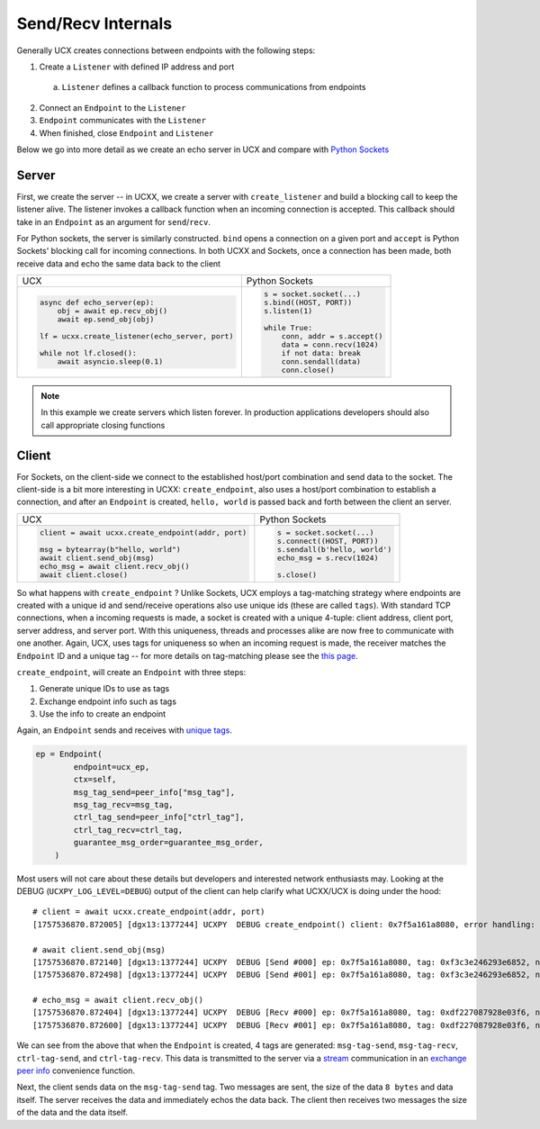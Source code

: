 Send/Recv Internals
===================

Generally UCX creates connections between endpoints with the following steps:

1. Create a ``Listener`` with defined IP address and port
  a. ``Listener`` defines a callback function to process communications from endpoints
2. Connect an ``Endpoint`` to the ``Listener``
3. ``Endpoint`` communicates with the ``Listener``
4. When finished, close ``Endpoint`` and ``Listener``


Below we go into more detail as we create an echo server in UCX and compare with `Python Sockets <https://docs.python.org/3/library/socket.html#example>`_

Server
------
First, we create the server -- in UCXX, we create a server with ``create_listener`` and build a blocking call to keep the listener alive. The listener invokes a callback function when an incoming connection is accepted. This callback should take in an ``Endpoint`` as an argument for ``send``/``recv``.

For Python sockets, the server is similarly constructed. ``bind`` opens a connection on a given port and ``accept`` is Python Sockets' blocking call for incoming connections. In both UCXX and Sockets, once a connection has been made, both receive data and echo the same data back to the client

+------------------------------------------------------+----------------------------------------------------------+
| UCX                                                  | Python Sockets                                           |
+------------------------------------------------------+----------------------------------------------------------+
| .. code-block:: python                               | .. code-block:: python                                   |
|                                                      |                                                          |
|    async def echo_server(ep):                        |     s = socket.socket(...)                               |
|        obj = await ep.recv_obj()                     |     s.bind((HOST, PORT))                                 |
|        await ep.send_obj(obj)                        |     s.listen(1)                                          |
|                                                      |                                                          |
|    lf = ucxx.create_listener(echo_server, port)      |     while True:                                          |
|                                                      |         conn, addr = s.accept()                          |
|    while not lf.closed():                            |         data = conn.recv(1024)                           |
|        await asyncio.sleep(0.1)                      |         if not data: break                               |
|                                                      |         conn.sendall(data)                               |
|                                                      |         conn.close()                                     |
+------------------------------------------------------+----------------------------------------------------------+

.. note::

    In this example we create servers which listen forever. In production applications developers should also call appropriate closing functions

Client
------

For Sockets, on the client-side we connect to the established host/port combination and send data to the socket. The client-side is a bit more interesting in UCXX: ``create_endpoint``, also uses a host/port combination to establish a connection, and after an ``Endpoint`` is created, ``hello, world`` is passed back and forth between the client an server.

+------------------------------------------------------+----------------------------------------------------------+
| UCX                                                  | Python Sockets                                           |
+------------------------------------------------------+----------------------------------------------------------+
| .. code-block:: python                               | .. code-block:: python                                   |
|                                                      |                                                          |
|    client = await ucxx.create_endpoint(addr, port)   |    s = socket.socket(...)                                |
|                                                      |    s.connect((HOST, PORT))                               |
|    msg = bytearray(b"hello, world")                  |    s.sendall(b'hello, world')                            |
|    await client.send_obj(msg)                        |    echo_msg = s.recv(1024)                               |
|    echo_msg = await client.recv_obj()                |                                                          |
|    await client.close()                              |    s.close()                                             |
|                                                      |                                                          |
+------------------------------------------------------+----------------------------------------------------------+

So what happens with ``create_endpoint`` ? Unlike Sockets, UCX employs a tag-matching strategy where endpoints are created with a unique id and send/receive operations also use unique ids (these are called ``tags``). With standard TCP connections, when a incoming requests is made, a socket is created with a unique 4-tuple: client address, client port, server address, and server port. With this uniqueness, threads and processes alike are now free to communicate with one another. Again, UCX, uses tags for uniqueness so when an incoming request is made, the receiver matches the ``Endpoint`` ID and a unique tag -- for more details on tag-matching please see the `this page <https://www.kernel.org/doc/html/latest/infiniband/tag_matching.html>`_.

``create_endpoint``, will create an ``Endpoint`` with three steps:

#. Generate unique IDs to use as tags
#. Exchange endpoint info such as tags
#. Use the info to create an endpoint

Again, an ``Endpoint`` sends and receives with `unique tags <http://openucx.github.io/ucx/api/v1.8/html/group___u_c_t___t_a_g.html>`_.

.. code-block:: python

    ep = Endpoint(
            endpoint=ucx_ep,
            ctx=self,
            msg_tag_send=peer_info["msg_tag"],
            msg_tag_recv=msg_tag,
            ctrl_tag_send=peer_info["ctrl_tag"],
            ctrl_tag_recv=ctrl_tag,
            guarantee_msg_order=guarantee_msg_order,
        )

Most users will not care about these details but developers and interested network enthusiasts may. Looking at the DEBUG (``UCXPY_LOG_LEVEL=DEBUG``) output of the client can help clarify what UCXX/UCX is doing under the hood::


    # client = await ucxx.create_endpoint(addr, port)
    [1757536870.872005] [dgx13:1377244] UCXPY  DEBUG create_endpoint() client: 0x7f5a161a8080, error handling: True, msg-tag-send: 0xf3c3e246293e6852, msg-tag-recv: 0xdf227087928e03f6, ctrl-tag-send: 0x9a69cc1d6f54a0c6, ctrl-tag-recv: 0xe1cc0be4bc1d722a

    # await client.send_obj(msg)
    [1757536870.872140] [dgx13:1377244] UCXPY  DEBUG [Send #000] ep: 0x7f5a161a8080, tag: 0xf3c3e246293e6852, nbytes: 8, type: <class 'array.array'>
    [1757536870.872498] [dgx13:1377244] UCXPY  DEBUG [Send #001] ep: 0x7f5a161a8080, tag: 0xf3c3e246293e6852, nbytes: 12, type: <class 'bytearray'>

    # echo_msg = await client.recv_obj()
    [1757536870.872404] [dgx13:1377244] UCXPY  DEBUG [Recv #000] ep: 0x7f5a161a8080, tag: 0xdf227087928e03f6, nbytes: 8, type: <class 'array.array'>
    [1757536870.872600] [dgx13:1377244] UCXPY  DEBUG [Recv #001] ep: 0x7f5a161a8080, tag: 0xdf227087928e03f6, nbytes: 12, type: <class 'bytearray'>


We can see from the above that when the ``Endpoint`` is created, 4 tags are generated: ``msg-tag-send``, ``msg-tag-recv``, ``ctrl-tag-send``, and ``ctrl-tag-recv``. This data is transmitted to the server via a `stream <https://openucx.github.io/ucx/api/latest/html/group___u_c_p___c_o_m_m.html#gae9fe6efe6b05e4e78f58bee68c68b252>`_ communication in an `exchange peer info <https://github.com/rapidsai/ucxx/blob/branch-0.46/python/ucxx/ucxx/_lib_async/exchange_peer_info.py>`_ convenience function.

Next, the client sends data on the ``msg-tag-send`` tag. Two messages are sent, the size of the data ``8 bytes`` and data itself. The server receives the data and immediately echos the data back. The client then receives two messages the size of the data and the data itself.
